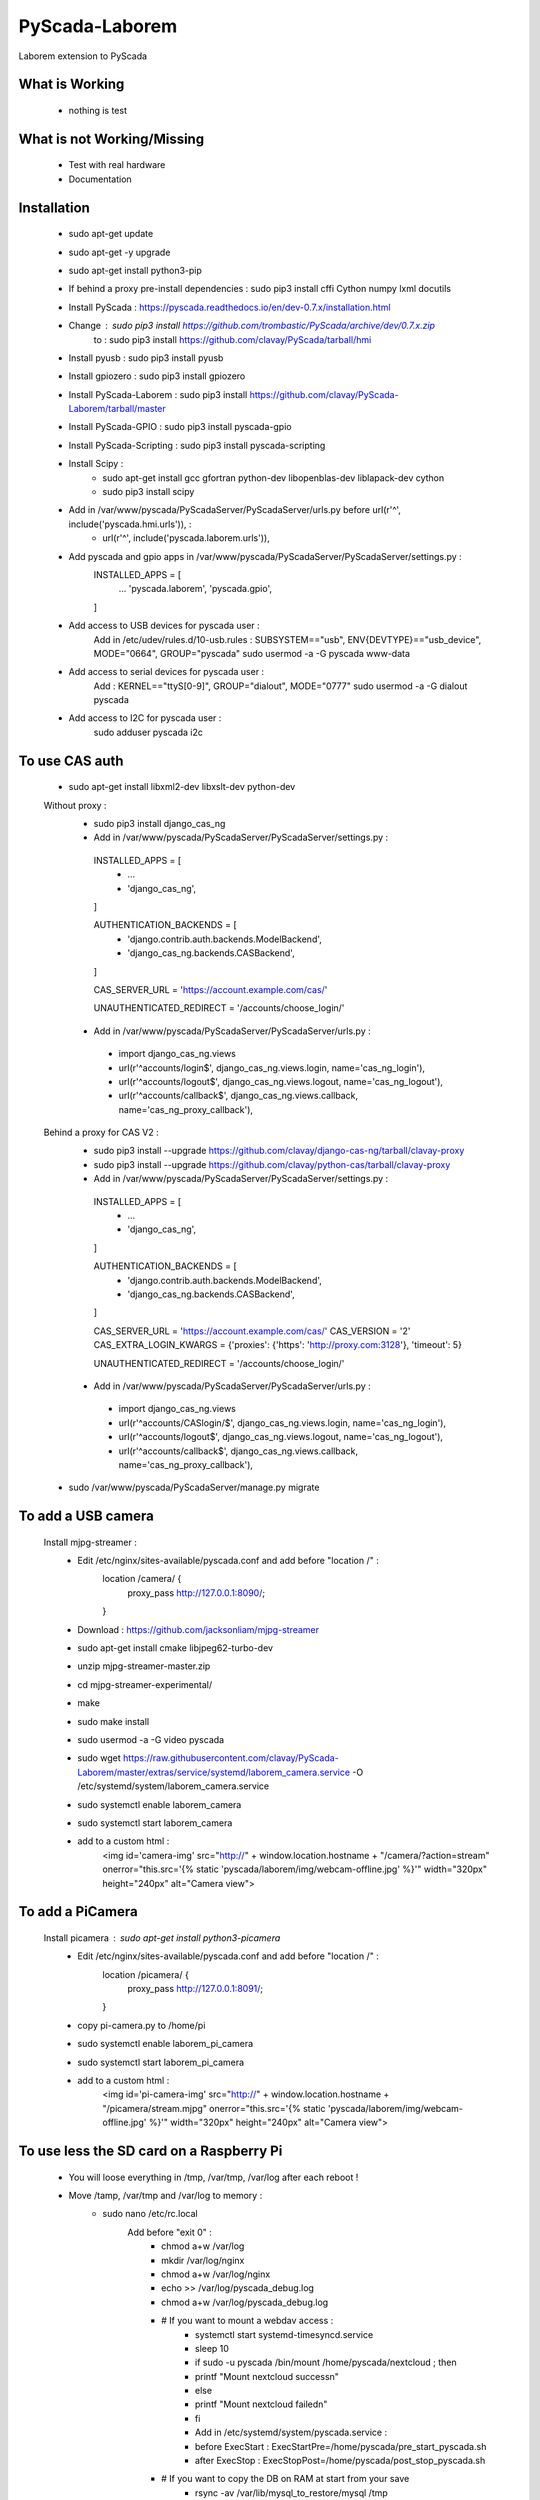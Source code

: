 PyScada-Laborem
==================================

Laborem extension to PyScada

What is Working
---------------

 - nothing is test


What is not Working/Missing
---------------------------

 - Test with real hardware
 - Documentation

Installation
------------

 - sudo apt-get update
 - sudo apt-get -y upgrade
 - sudo apt-get install python3-pip
 - If behind a proxy pre-install dependencies : sudo pip3 install cffi Cython numpy lxml docutils
 - Install PyScada : https://pyscada.readthedocs.io/en/dev-0.7.x/installation.html
 - Change : sudo pip3 install https://github.com/trombastic/PyScada/archive/dev/0.7.x.zip
    to : sudo pip3 install https://github.com/clavay/PyScada/tarball/hmi
 - Install pyusb : sudo pip3 install pyusb
 - Install gpiozero : sudo pip3 install gpiozero
 - Install PyScada-Laborem : sudo pip3 install https://github.com/clavay/PyScada-Laborem/tarball/master
 - Install PyScada-GPIO : sudo pip3 install pyscada-gpio
 - Install PyScada-Scripting : sudo pip3 install pyscada-scripting
 - Install Scipy :
    - sudo apt-get install gcc gfortran python-dev libopenblas-dev liblapack-dev cython
    - sudo pip3 install scipy
 - Add in /var/www/pyscada/PyScadaServer/PyScadaServer/urls.py before url(r'^', include('pyscada.hmi.urls')), :
    - url(r'^', include('pyscada.laborem.urls')),

 - Add pyscada and gpio apps in /var/www/pyscada/PyScadaServer/PyScadaServer/settings.py :
    INSTALLED_APPS = [
        ...
        'pyscada.laborem',
        'pyscada.gpio',

    ]
 - Add access to USB devices for pyscada user :
    Add in /etc/udev/rules.d/10-usb.rules : SUBSYSTEM=="usb", ENV{DEVTYPE}=="usb_device", MODE="0664", GROUP="pyscada"
    sudo usermod -a -G pyscada www-data
 - Add access to serial devices for pyscada user :
    Add : KERNEL=="ttyS[0-9]", GROUP="dialout", MODE="0777"
    sudo usermod -a -G dialout pyscada
 - Add access to I2C for pyscada user :
    sudo adduser pyscada i2c

To use CAS auth
---------------

 - sudo apt-get install libxml2-dev libxslt-dev python-dev

 Without proxy :
  - sudo pip3 install django_cas_ng
  - Add in /var/www/pyscada/PyScadaServer/PyScadaServer/settings.py :

   INSTALLED_APPS = [
    - ...
    - 'django_cas_ng',

   ]

   AUTHENTICATION_BACKENDS = [
    - 'django.contrib.auth.backends.ModelBackend',
    - 'django_cas_ng.backends.CASBackend',

   ]

   CAS_SERVER_URL = 'https://account.example.com/cas/'

   UNAUTHENTICATED_REDIRECT = '/accounts/choose_login/'

  - Add in /var/www/pyscada/PyScadaServer/PyScadaServer/urls.py :

   - import django_cas_ng.views
   - url(r'^accounts/login$', django_cas_ng.views.login, name='cas_ng_login'),
   - url(r'^accounts/logout$', django_cas_ng.views.logout, name='cas_ng_logout'),
   - url(r'^accounts/callback$', django_cas_ng.views.callback, name='cas_ng_proxy_callback'),

 Behind a proxy for CAS V2 :
  - sudo pip3 install --upgrade https://github.com/clavay/django-cas-ng/tarball/clavay-proxy
  - sudo pip3 install --upgrade https://github.com/clavay/python-cas/tarball/clavay-proxy
  - Add in /var/www/pyscada/PyScadaServer/PyScadaServer/settings.py :

   INSTALLED_APPS = [
    - ...
    - 'django_cas_ng',

   ]

   AUTHENTICATION_BACKENDS = [
    - 'django.contrib.auth.backends.ModelBackend',
    - 'django_cas_ng.backends.CASBackend',

   ]

   CAS_SERVER_URL = 'https://account.example.com/cas/'
   CAS_VERSION = '2'
   CAS_EXTRA_LOGIN_KWARGS = {'proxies': {'https': 'http://proxy.com:3128'}, 'timeout': 5}

   UNAUTHENTICATED_REDIRECT = '/accounts/choose_login/'

  - Add in /var/www/pyscada/PyScadaServer/PyScadaServer/urls.py :

   - import django_cas_ng.views
   - url(r'^accounts/CASlogin/$', django_cas_ng.views.login, name='cas_ng_login'),
   - url(r'^accounts/logout$', django_cas_ng.views.logout, name='cas_ng_logout'),
   - url(r'^accounts/callback$', django_cas_ng.views.callback, name='cas_ng_proxy_callback'),

 - sudo /var/www/pyscada/PyScadaServer/manage.py migrate

To add a USB camera
-------------------


 Install mjpg-streamer :
     - Edit /etc/nginx/sites-available/pyscada.conf and add before "location /" :
         location /camera/ {
             proxy_pass http://127.0.0.1:8090/;

         }
     - Download : https://github.com/jacksonliam/mjpg-streamer
     - sudo apt-get install cmake libjpeg62-turbo-dev
     - unzip mjpg-streamer-master.zip
     - cd mjpg-streamer-experimental/
     - make
     - sudo make install
     - sudo usermod -a -G video pyscada
     - sudo wget https://raw.githubusercontent.com/clavay/PyScada-Laborem/master/extras/service/systemd/laborem_camera.service -O /etc/systemd/system/laborem_camera.service
     - sudo systemctl enable laborem_camera
     - sudo systemctl start laborem_camera
     - add to a custom html :
         <img id='camera-img' src="http://" + window.location.hostname + "/camera/?action=stream" onerror="this.src='{% static 'pyscada/laborem/img/webcam-offline.jpg' %}'" width="320px" height="240px" alt="Camera view">

To add a PiCamera
-------------------


 Install picamera : sudo apt-get install python3-picamera
     - Edit /etc/nginx/sites-available/pyscada.conf and add before "location /" :
         location /picamera/ {
             proxy_pass http://127.0.0.1:8091/;

         }
     - copy pi-camera.py to /home/pi
     - sudo systemctl enable laborem_pi_camera
     - sudo systemctl start laborem_pi_camera
     - add to a custom html :
         <img id='pi-camera-img' src="http://" + window.location.hostname + "/picamera/stream.mjpg" onerror="this.src='{% static 'pyscada/laborem/img/webcam-offline.jpg' %}'" width="320px" height="240px" alt="Camera view">

To use less the SD card on a Raspberry Pi
-----------------------------------------

 - You will loose everything in /tmp, /var/tmp, /var/log after each reboot !
 - Move /tamp, /var/tmp and /var/log to memory :
     - sudo nano /etc/rc.local
         Add before "exit 0" :
            - chmod a+w /var/log
            - mkdir /var/log/nginx
            - chmod a+w /var/log/nginx
            - echo >> /var/log/pyscada_debug.log
            - chmod a+w /var/log/pyscada_debug.log
            - # If you want to mount a webdav access :
                - systemctl start systemd-timesyncd.service
                - sleep 10
                - if sudo -u pyscada /bin/mount /home/pyscada/nextcloud ; then
                -     printf "Mount nextcloud success\n"
                - else
                -     printf "Mount nextcloud failed\n"
                - fi
                - Add in /etc/systemd/system/pyscada.service :
                - before ExecStart : ExecStartPre=/home/pyscada/pre_start_pyscada.sh
                - after ExecStop : ExecStopPost=/home/pyscada/post_stop_pyscada.sh
            - # If you want to copy the DB on RAM at start from your save
                - rsync -av /var/lib/mysql_to_restore/mysql /tmp
                - chown -R mysql:mysql /tmp/mysql
                - systemctl start mysql
                - sleep 10
                - systemctl start pyscada
                - systemctl start gunicorn
     - sudo nano /etc/fstab
         Add at the end :
            - tmpfs    /var/log    tmpfs    defaults,noatime,nosuid,mode=0755,size=50m    0 0
            - tmpfs   /tmp    tmpfs   defaults,noatime,mode=1777,size=350m
            - tmpfs   /var/tmp    tmpfs   defaults,noatime,mode=1777,size=30m
 - Remove swap (included in the "Read-only root filesystem"):
     - sudo swapoff --all
     - sudo apt-get remove dphys-swapfile
 - (In test !!!) Move mysql to RAM at boot and save it before shutdown or each day :
     - sudo systemctl stop nginx gunicorn gunicorn.socket pyscada mysql
     - wait for mysql to shutdown...
     - sudo rsync -av /var/lib/mysql /tmp
     - sudo nano /etc/mysql/mariadb.conf.d/50-server.cnf
          - change datadir=/var/lib/mysql
          - to datadir=/tmp/mysql
     - sudo systemctl start mysql nginx gunicorn pyscada
 - Read-only root filesystem for Raspbian Stretch (using overlay) :
     - https://github.com/JasperE84/root-ro
 - Creating WebDAV mounts on the Linux command line (for Nextcloud)
     - sudo apt-get install davfs2
     - usermod -aG davfs2 <linux_username>
     - usermod -aG davfs2 pyscada
     - close the session and open it
     - mkdir /home/pyscada/nextcloud
     - sudo nano /etc/davfs2/secrets
         - Add : https://your_nextcloud.org/remote.php/dav/files/<nextcloud_username>/ <nextcloud_username> <nextcloud_password>
         - If behind a proxy, add : proxy "" ""
     - sudo nano /etc/fstab
         - Add https://your_nextcloud.org/remote.php/dav/files/<nextcloud_username>/ /home/<linux_username>/nextcloud davfs user,rw,noauto 0 0
     - nano /etc/davfs2/davfs2.conf
         - uncomment : use_locks 0
         - if behind a proxy, uncomment : use_proxy 1
                              and add : proxy <your_proxy.com>:<port>
     - to mount it : mount /home/pyscada/nextcloud
     - to unmount it : umount /home/pyscada/nextcloud
     - to auto mount at start : change "noauto" in /etc/fstab by "auto"
 - To automatically "clean" reboot the raspberry each night at 0:00 :
     - sudo crontab -e
     - add : 0 0 * * * /home/pyscada/clean_reboot.sh


To use GPIB adapters
--------------------
 - Follow this instructions : https://xdevs.com/guide/ni_gpib_rpi/
 - To install to python3 :
     - cd linux-gpib/linux-gpib-4.2.0/linux-gpib-user-4.2.0/language/python/
     - sudo python3 setup.py install


Contribute
----------

 - Issue Tracker: https://github.com/clavay/PyScada-Laborem/issues
 - Source Code: https://github.com/clavay/PyScada-Laborem


License
-------

The project is licensed under the _GNU General Public License v3 (GPLv3)_.-
